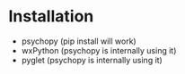 * Installation
- psychopy (pip install will work)
- wxPython (psychopy is internally using it)
- pyglet (psychopy is internally using it)
